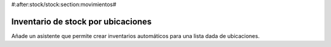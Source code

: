 #:after:stock/stock:section:movimientos#

-----------------------------------
Inventario de stock por ubicaciones
-----------------------------------

Añade un asistente que permite crear inventarios automáticos para una lista
dada de ubicaciones.
